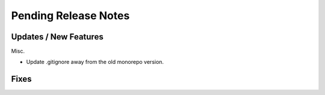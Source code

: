 Pending Release Notes
=====================

Updates / New Features
----------------------

Misc.

* Update .gitignore away from the old monorepo version.

Fixes
-----
